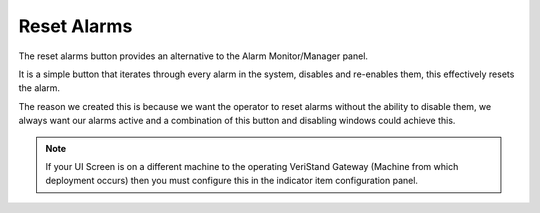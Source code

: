 Reset Alarms
############

The reset alarms button provides an alternative to the Alarm Monitor/Manager panel.

It is a simple button that iterates through every alarm in the system, disables and re-enables them, this effectively resets the alarm.

The reason we created this is because we want the operator to reset alarms without the ability to disable them, we always want our alarms active and a combination of this button and disabling windows could achieve this.

.. image:: _static/imgs/reset_alarms.png
   :target: _static/imgs/reset_alarms.png
   :alt: Reset Alarm Button

.. note:: If your UI Screen is on a different machine to the operating VeriStand Gateway (Machine from which deployment occurs) then you must configure this in the indicator item configuration panel.

.. image:: _static/imgs/reset_alarms_config.png
   :target: _static/imgs/reset_alarms_config.png
   :alt: Reset Alarm configuration
